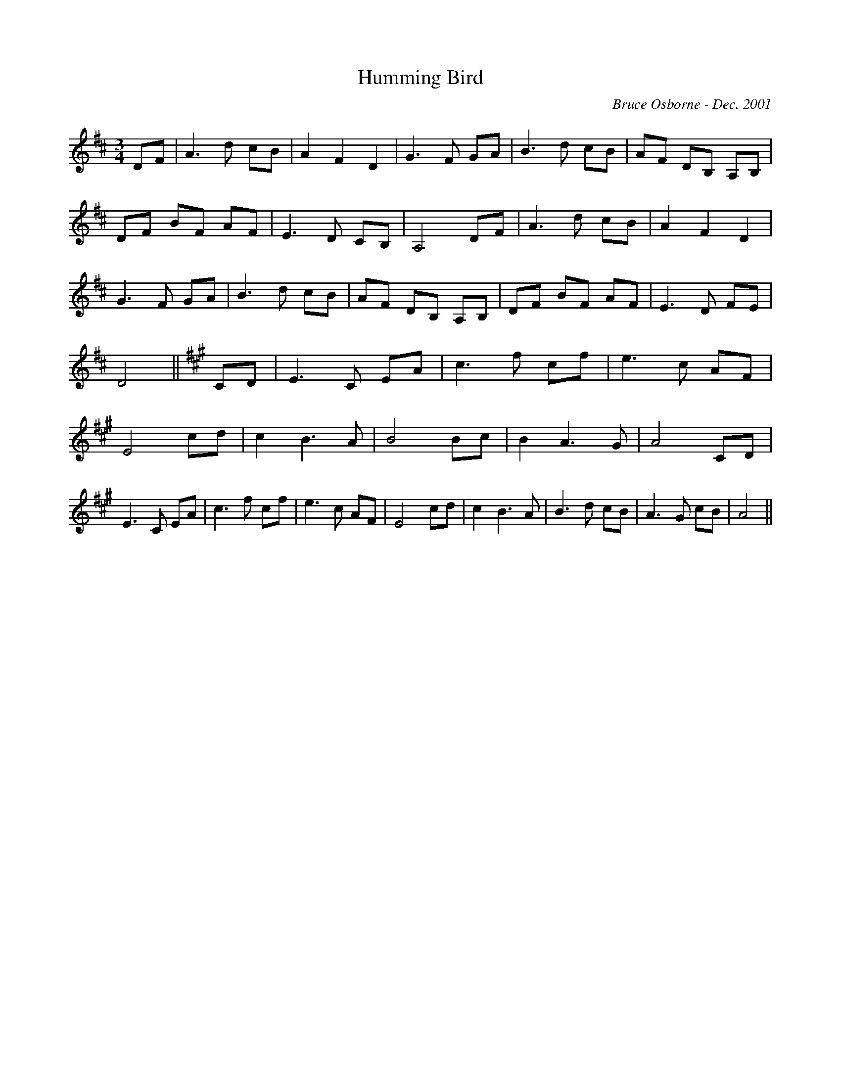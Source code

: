 X:92
T:Humming Bird 
R:
C:Bruce Osborne - Dec. 2001
Z:abc by bosborne@kos.net
M:3/4
L:1/8
K:Dmaj
DF|A3 d cB|A2 F2 D2|G3 F GA|B3 d cB|\
AF DB, A,B,|DF BF AF|E3 D CB,|A,4 DF|\
A3 d cB|A2 F2 D2|G3 F GA|B3 d cB|\
AF DB, A,B,|DF BF AF|E3 D FE|D4||\
K:AMajor
CD|E3 C EA|c3 f cf|e3 c AF|E4 cd|\
c2 B3 A|B4 Bc|B2 A3 G|A4 CD|\
E3 C EA|c3 f cf|e3 c AF|E4 cd|\
c2 B3 A|B3 d cB|A3 G cB|A4||
